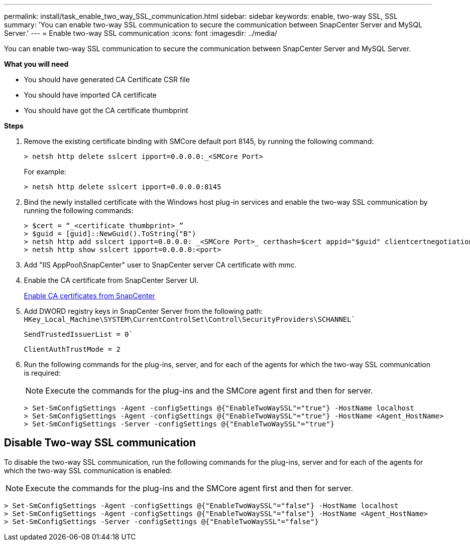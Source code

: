 ---
permalink: install/task_enable_two_way_SSL_communication.html
sidebar: sidebar
keywords: enable, two-way SSL, SSL 
summary: 'You can enable two-way SSL communication to secure the communication between SnapCenter Server and MySQL Server.'
---
= Enable two-way SSL communication
:icons: font
:imagesdir: ../media/

[.lead]
You can enable two-way SSL communication to secure the communication between SnapCenter Server and MySQL Server. 

*What you will need*

* You should have generated CA Certificate CSR file
* You should have imported CA certificate
* You should have got the CA certificate thumbprint

*Steps*

. Remove the existing certificate binding with SMCore default port 8145, by running the following command:
+
 > netsh http delete sslcert ipport=0.0.0.0:_<SMCore Port>
+
For example:
+
  > netsh http delete sslcert ipport=0.0.0.0:8145

. Bind the newly installed certificate with the Windows host plug-in services and enable the two-way SSL communication by running the following commands: 
+
 > $cert = “_<certificate thumbprint>_”
 > $guid = [guid]::NewGuid().ToString("B")
 > netsh http add sslcert ipport=0.0.0.0: _<SMCore Port>_ certhash=$cert appid="$guid" clientcertnegotiation=enable
 > netsh http show sslcert ipport=0.0.0.0:<port>
+
. Add "IIS AppPool\SnapCenter" user to SnapCenter server CA certificate with mmc.
. Enable the CA certificate from SnapCenter Server UI.
+
link:../install/task_enable_ca_certificates_for_snapcenter.html[Enable CA certificates from SnapCenter]
. Add DWORD registry keys in SnapCenter Server from the following path:
`HKey_Local_Machine\SYSTEM\CurrentControlSet\Control\SecurityProviders\SCHANNEL``
+
`SendTrustedIssuerList = 0``
+
`ClientAuthTrustMode = 2`
. Run the following commands for the plug-ins, server, and for each of the agents for which the two-way SSL communication is required: 
+
NOTE: Execute the commands for the plug-ins and the SMCore agent first and then for server.

   > Set-SmConfigSettings -Agent -configSettings @{"EnableTwoWaySSL"="true"} -HostName localhost
   > Set-SmConfigSettings -Agent -configSettings @{"EnableTwoWaySSL"="true"} -HostName <Agent_HostName>
   > Set-SmConfigSettings -Server -configSettings @{"EnableTwoWaySSL"="true"}

== Disable Two-way SSL communication

To disable the two-way SSL communication, run the following commands for the plug-ins, server and for each of the agents for which the two-way SSL communication is enabled:

NOTE: Execute the commands for the plug-ins and the SMCore agent first and then for server.

 > Set-SmConfigSettings -Agent -configSettings @{"EnableTwoWaySSL"="false"} -HostName localhost
 > Set-SmConfigSettings -Agent -configSettings @{"EnableTwoWaySSL"="false"} -HostName <Agent_HostName>
 > Set-SmConfigSettings -Server -configSettings @{"EnableTwoWaySSL"="false"}

